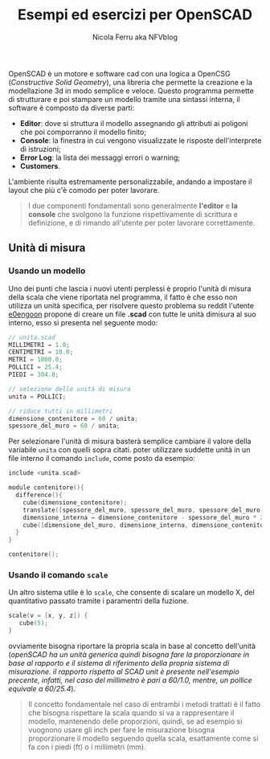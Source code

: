 #+author: Nicola Ferru aka NFVblog
#+title: Esempi ed esercizi per OpenSCAD
[[./img/my_config.png]]
OpenSCAD è un motore e software cad con una logica a OpenCSG (/Constructive Solid Geometry/), una libreria che permette la creazione e la modellazione 3d in modo semplice e veloce. Questo programma permette di strutturare e poi stampare un modello tramite una sintassi interna, il software è composto da diverse parti:
- *Editor*: dove si struttura il modello assegnando gli attributi ai poligoni che poi comporranno il modello finito;
- *Console*: la finestra in cui vengono visualizzate le risposte dell'interprete di istruzioni;
- *Error Log*: la lista dei messaggi errori o warning;
- *Customers*.
L'ambiente risulta estremamente personalizzabile, andando a impostare il layout che più c'è comodo per poter lavorare.

#+begin_quote
I due componenti fondamentali sono generalmente *l'editor* e *la console* che svolgono la funzione rispettivamente di scrittura e definizione, e di rimando all'utente per poter lavorare correttamente.
#+end_quote
** Unità di misura
*** Usando un modello
Uno dei punti che lascia i nuovi utenti perplessi è proprio l'unità di misura della scala che viene riportata nel programma, il fatto è che esso non utilizza un unità specifica, per risolvere questo problema su reddit l'utente [[https://www.reddit.com/user/e0engoon/][e0engoon]] propone di creare un file *.scad* con tutte le unità dimisura al suo interno, esso si presenta nel seguente modo:
#+begin_src c
  // unita.scad
  MILLIMETRI = 1.0;
  CENTIMETRI = 10.0;
  METRI = 1000.0;
  POLLICI = 25.4;
  PIEDI = 304.8;

  // selezione delle unità di misura
  unita = POLLICI;

  // riduce tutti in millimetri
  dimensione_contenitore = 60 / unita;
  spessore_del_muro = 60 / unita;
#+end_src
Per selezionare l'unità di misura basterà semplice cambiare il valore della variabile ~unita~ con quelli sopra citati. poter utilizzare suddette unità in un file interno il comando ~include~, come posto da esempio:
#+begin_src c
  include <unita.scad>

  module contenitore(){
    difference(){
      cube(dimensione_contenitore);
      translate([spessore_del_muro, spessore_del_muro, spessore_del_muro]);
      dimensione_interna = dimensione_contenitore - spessore_del_muro * 2;
      cube([dimensione_del_muro, dimensione_interna, dimensione_contenitore]);
    }
  }
  
  contenitore();
#+end_src
*** Usando il comando ~scale~
Un altro sistema utile è lo ~scale~, che consente di scalare un modello X, del quantitativo passato tramite i paramentri della fuzione.
#+begin_src c
scale(v = [x, y, z]) {
   cube(5);
}
#+end_src
ovviamente bisogna riportare la propria scala in base al concetto dell'unità (/openSCAD ha un unità generica quindi bisogna fare la proporzionare in base al rapporto e il sistema di riferimento della propria sistema di misurazione. il rapporto rispetto al SCAD unit è presente nell'esempio precente, infatti, nel caso del millimetro è pari a 60/1.0, mentre, un pollice equivale a 60/25.4/).
#+begin_quote
Il concetto fondamentale nel caso di entrambi i metodi trattati è il fatto che bisogna rispettare la scala quando si va a rappresentare il modello, mantenendo delle proporzioni, quindi, se ad esempio si vuognono usare gli inch per fare le misurazione bisogna proporzionare il modello seguendo quella scala, esattamente come si fa con i piedi (ft) o i millimetri (mm).
#+end_quote
** 
